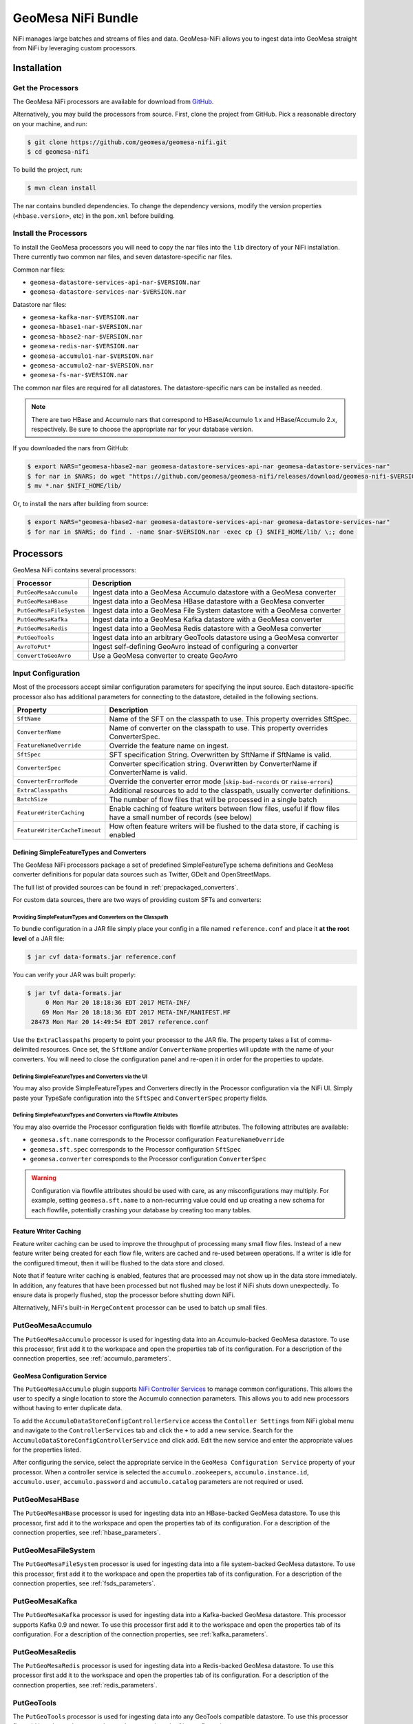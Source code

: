GeoMesa NiFi Bundle
===================

NiFi manages large batches and streams of files and data. GeoMesa-NiFi
allows you to ingest data into GeoMesa straight from NiFi by leveraging
custom processors.

Installation
------------

Get the Processors
~~~~~~~~~~~~~~~~~~

The GeoMesa NiFi processors are available for download from `GitHub <https://github.com/geomesa/geomesa-nifi/releases>`__.

Alternatively, you may build the processors from source. First, clone the project from GitHub. Pick a reasonable
directory on your machine, and run:

.. code-block:: bash

    $ git clone https://github.com/geomesa/geomesa-nifi.git
    $ cd geomesa-nifi

To build the project, run:

.. code-block:: bash

    $ mvn clean install

The nar contains bundled dependencies. To change the dependency versions, modify the version properties
(``<hbase.version>``, etc) in the ``pom.xml`` before building.

Install the Processors
~~~~~~~~~~~~~~~~~~~~~~

To install the GeoMesa processors you will need to copy the nar files into the ``lib`` directory of your
NiFi installation. There currently two common nar files, and seven datastore-specific nar files.

Common nar files:

* ``geomesa-datastore-services-api-nar-$VERSION.nar``
* ``geomesa-datastore-services-nar-$VERSION.nar``

Datastore nar files:

* ``geomesa-kafka-nar-$VERSION.nar``
* ``geomesa-hbase1-nar-$VERSION.nar``
* ``geomesa-hbase2-nar-$VERSION.nar``
* ``geomesa-redis-nar-$VERSION.nar``
* ``geomesa-accumulo1-nar-$VERSION.nar``
* ``geomesa-accumulo2-nar-$VERSION.nar``
* ``geomesa-fs-nar-$VERSION.nar``

The common nar files are required for all datastores. The datastore-specific nars can be installed as needed.

.. note::

  There are two HBase and Accumulo nars that correspond to HBase/Accumulo 1.x and HBase/Accumulo 2.x, respectively.
  Be sure to choose the appropriate nar for your database version.

If you downloaded the nars from GitHub:

.. code-block:: bash

    $ export NARS="geomesa-hbase2-nar geomesa-datastore-services-api-nar geomesa-datastore-services-nar"
    $ for nar in $NARS; do wget "https://github.com/geomesa/geomesa-nifi/releases/download/geomesa-nifi-$VERSION/$nar-$VERSION.nar"; done
    $ mv *.nar $NIFI_HOME/lib/

Or, to install the nars after building from source:

.. code-block:: bash

    $ export NARS="geomesa-hbase2-nar geomesa-datastore-services-api-nar geomesa-datastore-services-nar"
    $ for nar in $NARS; do find . -name $nar-$VERSION.nar -exec cp {} $NIFI_HOME/lib/ \;; done

Processors
----------

GeoMesa NiFi contains several processors:

+--------------------------+----------------------------------------------------------------------------+
| Processor                | Description                                                                |
+==========================+============================================================================+
| ``PutGeoMesaAccumulo``   | Ingest data into a GeoMesa Accumulo datastore with a GeoMesa converter     |
+--------------------------+----------------------------------------------------------------------------+
| ``PutGeoMesaHBase``      | Ingest data into a GeoMesa HBase datastore with a GeoMesa converter        |
+--------------------------+----------------------------------------------------------------------------+
| ``PutGeoMesaFileSystem`` | Ingest data into a GeoMesa File System datastore with a GeoMesa converter  |
+--------------------------+----------------------------------------------------------------------------+
| ``PutGeoMesaKafka``      | Ingest data into a GeoMesa Kafka datastore with a GeoMesa converter        |
+--------------------------+----------------------------------------------------------------------------+
| ``PutGeoMesaRedis``      | Ingest data into a GeoMesa Redis datastore with a GeoMesa converter        |
+--------------------------+----------------------------------------------------------------------------+
| ``PutGeoTools``          | Ingest data into an arbitrary GeoTools datastore using a GeoMesa converter |
+--------------------------+----------------------------------------------------------------------------+
| ``AvroToPut*``           | Ingest self-defining GeoAvro instead of configuring a converter            |
+--------------------------+----------------------------------------------------------------------------+
| ``ConvertToGeoAvro``     | Use a GeoMesa converter to create GeoAvro                                  |
+--------------------------+----------------------------------------------------------------------------+

Input Configuration
~~~~~~~~~~~~~~~~~~~

Most of the processors accept similar configuration parameters for specifying the input source. Each
datastore-specific processor also has additional parameters for connecting to the datastore, detailed in the
following sections.

+-------------------------------+-----------------------------------------------------------------------------------------+
| Property                      | Description                                                                             |
+===============================+=========================================================================================+
| ``SftName``                   | Name of the SFT on the classpath to use. This property overrides SftSpec.               |
+-------------------------------+-----------------------------------------------------------------------------------------+
| ``ConverterName``             | Name of converter on the classpath to use. This property overrides ConverterSpec.       |
+-------------------------------+-----------------------------------------------------------------------------------------+
| ``FeatureNameOverride``       | Override the feature name on ingest.                                                    |
+-------------------------------+-----------------------------------------------------------------------------------------+
| ``SftSpec``                   | SFT specification String. Overwritten by SftName if SftName is valid.                   |
+-------------------------------+-----------------------------------------------------------------------------------------+
| ``ConverterSpec``             | Converter specification string. Overwritten by ConverterName if ConverterName is valid. |
+-------------------------------+-----------------------------------------------------------------------------------------+
| ``ConverterErrorMode``        | Override the converter error mode (``skip-bad-records`` or ``raise-errors``)            |
+-------------------------------+-----------------------------------------------------------------------------------------+
| ``ExtraClasspaths``           | Additional resources to add to the classpath, usually converter definitions.            |
+-------------------------------+-----------------------------------------------------------------------------------------+
| ``BatchSize``                 | The number of flow files that will be processed in a single batch                       |
+-------------------------------+-----------------------------------------------------------------------------------------+
| ``FeatureWriterCaching``      | Enable caching of feature writers between flow files, useful if flow files have a       |
|                               | small number of records (see below)                                                     |
+-------------------------------+-----------------------------------------------------------------------------------------+
| ``FeatureWriterCacheTimeout`` | How often feature writers will be flushed to the data store, if caching is enabled      |
+-------------------------------+-----------------------------------------------------------------------------------------+

Defining SimpleFeatureTypes and Converters
^^^^^^^^^^^^^^^^^^^^^^^^^^^^^^^^^^^^^^^^^^

The GeoMesa NiFi processors package a set of predefined SimpleFeatureType schema definitions and GeoMesa
converter definitions for popular data sources such as Twitter, GDelt and OpenStreetMaps.

The full list of provided sources can be found in :ref:`prepackaged_converters`.

For custom data sources, there are two ways of providing custom SFTs and converters:

Providing SimpleFeatureTypes and Converters on the Classpath
++++++++++++++++++++++++++++++++++++++++++++++++++++++++++++

To bundle configuration in a JAR file simply place your config in a file named ``reference.conf`` and place it **at
the root level** of a JAR file:

.. code-block:: bash

    $ jar cvf data-formats.jar reference.conf

You can verify your JAR was built properly:

.. code-block:: bash

    $ jar tvf data-formats.jar
         0 Mon Mar 20 18:18:36 EDT 2017 META-INF/
        69 Mon Mar 20 18:18:36 EDT 2017 META-INF/MANIFEST.MF
     28473 Mon Mar 20 14:49:54 EDT 2017 reference.conf

Use the ``ExtraClasspaths`` property to point your processor to the JAR file. The property takes a list of
comma-delimited resources. Once set, the ``SftName`` and/or ``ConverterName`` properties will update with the
name of your converters. You will need to close the configuration panel and re-open it in order for the
properties to update.

Defining SimpleFeatureTypes and Converters via the UI
+++++++++++++++++++++++++++++++++++++++++++++++++++++

You may also provide SimpleFeatureTypes and Converters directly in the Processor configuration via the NiFi UI.
Simply paste your TypeSafe configuration into the ``SftSpec`` and ``ConverterSpec`` property fields.

Defining SimpleFeatureTypes and Converters via Flowfile Attributes
++++++++++++++++++++++++++++++++++++++++++++++++++++++++++++++++++

You may also override the Processor configuration fields with flowfile attributes. The following attributes
are available:

* ``geomesa.sft.name`` corresponds to the Processor configuration ``FeatureNameOverride``
* ``geomesa.sft.spec`` corresponds to the Processor configuration ``SftSpec``
* ``geomesa.converter`` corresponds to the Processor configuration ``ConverterSpec``

.. warning::

    Configuration via flowfile attributes should be used with care, as any misconfigurations may multiply.
    For example, setting ``geomesa.sft.name`` to a non-recurring value could end up creating a new schema for each
    flowfile, potentially crashing your database by creating too many tables.

Feature Writer Caching
^^^^^^^^^^^^^^^^^^^^^^

Feature writer caching can be used to improve the throughput of processing many small flow files. Instead of a new
feature writer being created for each flow file, writers are cached and re-used between operations. If a writer is
idle for the configured timeout, then it will be flushed to the data store and closed.

Note that if feature writer caching is enabled, features that are processed may not show up in the data store
immediately. In addition, any features that have been processed but not flushed may be lost if NiFi shuts down
unexpectedly. To ensure data is properly flushed, stop the processor before shutting down NiFi.

Alternatively, NiFi's built-in ``MergeContent`` processor can be used to batch up small files.

PutGeoMesaAccumulo
~~~~~~~~~~~~~~~~~~

The ``PutGeoMesaAccumulo`` processor is used for ingesting data into an Accumulo-backed GeoMesa datastore. To use
this processor, first add it to the workspace and open the properties tab of its configuration. For a description
of the connection properties, see :ref:`accumulo_parameters`.

GeoMesa Configuration Service
^^^^^^^^^^^^^^^^^^^^^^^^^^^^^

The ``PutGeoMesaAccumulo`` plugin supports
`NiFi Controller Services <https://nifi.apache.org/docs/nifi-docs/html/user-guide.html#Controller_Services>`__
to manage common configurations. This allows the user to specify a single location to store the Accumulo connection
parameters. This allows you to add new processors without having to enter duplicate data.

To add the ``AccumuloDataStoreConfigControllerService`` access the ``Contoller Settings`` from NiFi global menu and
navigate to the ``ControllerServices`` tab and click the ``+`` to add a new service. Search for the
``AccumuloDataStoreConfigControllerService`` and click add. Edit the new service and enter the appropriate values
for the properties listed.

After configuring the service, select the appropriate service in the ``GeoMesa Configuration Service`` property
of your processor. When a controller service is selected the ``accumulo.zookeepers``, ``accumulo.instance.id``,
``accumulo.user``, ``accumulo.password`` and ``accumulo.catalog`` parameters are not required or used.

PutGeoMesaHBase
~~~~~~~~~~~~~~~

The ``PutGeoMesaHBase`` processor is used for ingesting data into an HBase-backed GeoMesa datastore. To use
this processor, first add it to the workspace and open the properties tab of its configuration. For a description
of the connection properties, see :ref:`hbase_parameters`.

PutGeoMesaFileSystem
~~~~~~~~~~~~~~~~~~~~

The ``PutGeoMesaFileSystem`` processor is used for ingesting data into a file system-backed GeoMesa datastore. To use
this processor, first add it to the workspace and open the properties tab of its configuration. For a description
of the connection properties, see :ref:`fsds_parameters`.

PutGeoMesaKafka
~~~~~~~~~~~~~~~

The ``PutGeoMesaKafka`` processor is used for ingesting data into a
Kafka-backed GeoMesa datastore. This processor supports Kafka 0.9
and newer. To use this processor first add it to the workspace and open
the properties tab of its configuration. For a description
of the connection properties, see :ref:`kafka_parameters`.

PutGeoMesaRedis
~~~~~~~~~~~~~~~

The ``PutGeoMesaRedis`` processor is used for ingesting data into a Redis-backed GeoMesa datastore. To use this
processor first add it to the workspace and open the properties tab of its configuration. For a description
of the connection properties, see :ref:`redis_parameters`.

PutGeoTools
~~~~~~~~~~~

The ``PutGeoTools`` processor is used for ingesting data into any GeoTools
compatible datastore. To use this processor first add it to the
workspace and open the properties tab of its configuration.

+-----------------------+-------------------------------------------------------------------------------------------+
| Property              | Description                                                                               |
+=======================+===========================================================================================+
| DataStoreName         | Name of the datastore to ingest data into.                                                |
+-----------------------+-------------------------------------------------------------------------------------------+

This processor also accepts dynamic parameters that may be needed for
the specific datastore that you're trying to access.

AvroToPut*
~~~~~~~~~~

Each of the Put processors provided by GeoMesa has a corresponding AvroToPut processor. The Avro processors
do not require a GeoMesa converter or SimpleFeatureType, as they only accept self-describing GeoAvro.
GeoAvro can be generated through the GeoMesa command-line tools ``export`` functionality, the ConvertToGeoAvro
processor, or directly through an instance of ``org.locationtech.geomesa.features.avro.AvroDataFileWriter``.

ConvertToGeoAvro
~~~~~~~~~~~~~~~~

The ``ConvertToGeoAvro`` processor leverages GeoMesa's internal
converter framework to convert features into Avro and pass them along as
a flow to be used by other processors in NiFi. To use this processor
first add it to the workspace and open the properties tab of its
configuration.

+-----------------------+-------------------------------------------------------------------------------------------+
| Property              | Description                                                                               |
+=======================+===========================================================================================+
| OutputFormat          | Only Avro is supported at this time.                                                      |
+-----------------------+-------------------------------------------------------------------------------------------+

NiFi User Notes
---------------

NiFi allows you to ingest data into GeoMesa from every source GeoMesa
supports and more. Some of these sources can be tricky to setup and
configure. Here we detail some of the problems we've encountered and how
to resolve them.

GetHDFS Processor with Azure Integration
~~~~~~~~~~~~~~~~~~~~~~~~~~~~~~~~~~~~~~~~

It is possible to use the `Hadoop Azure
Support <https://hadoop.apache.org/docs/current/hadoop-azure/index.html>`__
to access Azure Blob Storage using HDFS. You can leverage this
capability to have the GetHDFS processor pull data directly from the
Azure Blob store. However, due to how the GetHDFS processor was written,
the ``fs.defaultFS`` configuration property is always used when
accessing ``wasb://`` URIs. This means that the ``wasb://`` container
you want the GetHDFS processor to connect to must be hard coded in the
HDFS ``core-site.xml`` config. This causes two problems. Firstly, it
implies that we can only connect to one container in one account on
Azure. Secondly, it causes problems when using NiFi on a server that is
also running GeoMesa-Accumulo as the ``fs.defaultFS`` property needs to
be set to the proper HDFS master NameNode.

There are two ways to circumvent this problem. You can maintain a
``core-site.xml`` file for each container you want to access but this is
not easily scalable or maintainable in the long run. The better option
is to leave the default ``fs.defaultFS`` value in the HDFS
``core-site.xml`` file. We can then leverage the
``Hadoop Configuration Resources`` property in the GetHDFS processor.
Normally you would set the ``Hadoop Configuration Resources`` property
to the location of the ``core-site.xml`` and the ``hdfs-site.xml``
files. Instead we are going to create an additional file and include it
last in the path so that it overwrites the value of the ``fs.defaultFS``
when the configuration object is built. To do this simply create a new
xml file with an appropriate name (we suggest the name of the
container). Insert the ``fs.defaultFS`` property into the file and set
the value.

.. code-block:: xml

    <configuration>
        <property>
            <name>fs.defaultFS</name>
            <value>wasb://container@accountName.blob.core.windows.net/</value>
        </property>
    </configuration>

Reference
---------

For more information on setting up or using NiFi see the `Apache NiFi
User Guide <https://nifi.apache.org/docs/nifi-docs/html/user-guide.html>`__
